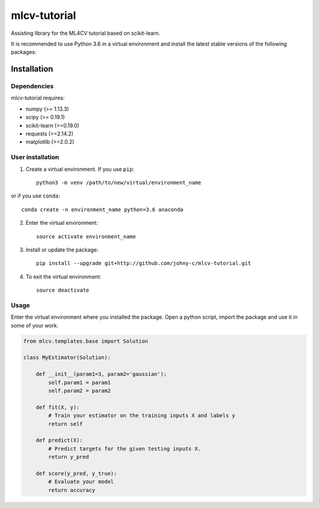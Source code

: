 .. -*- mode: rst -*-


.. |Travis| image:: https://api.travis-ci.org/mlcv-tutorial/mlcv-tutorial.svg?branch=master
.. _Travis: https://travis-ci.org/mlcv-tutorial/mlcv-tutorial

mlcv-tutorial
===============

Assisting library for the ML4CV tutorial based on scikit-learn.

It is recommended to use Python 3.6 in a virtual environment and install the 
latest stable versions of the following packages:

Installation
------------

Dependencies
~~~~~~~~~~~~

mlcv-tutorial requires:

- numpy (>= 1.13.3)
- scipy (>= 0.19.1)
- scikit-learn (>=0.19.0)
- requests (>=2.14.2)
- matplotlib (>=2.0.2)


User installation
~~~~~~~~~~~~~~~~~


1. Create a virtual environment. If you use ``pip``::

    python3 -m venv /path/to/new/virtual/environment_name
    
or if you use ``conda``::

    conda create -n environment_name python=3.6 anaconda

2. Enter the virtual environment::

    source activate environment_name

3. Install or update the package::

    pip install --upgrade git+http://github.com/johny-c/mlcv-tutorial.git

4. To exit the virtual environment::

    source deactivate

Usage
~~~~~

Enter the virtual environment where you installed the package. Open a
python script, import the package and use it in some of your work.

.. code-block:: python

    from mlcv.templates.base import Solution

    class MyEstimator(Solution):

        def __init__(param1=3, param2='gaussian'):
            self.param1 = param1
            self.param2 = param2

        def fit(X, y):
            # Train your estimator on the training inputs X and labels y
            return self

        def predict(X):
            # Predict targets for the given testing inputs X.
            return y_pred

        def score(y_pred, y_true):
            # Evaluate your model
            return accuracy

